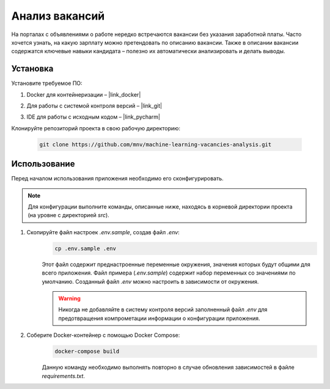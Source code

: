 
Анализ вакансий
****************

На порталах с объявлениями о работе нередко встречаются вакансии без указания заработной платы.
Часто хочется узнать, на какую зарплату можно претендовать по описанию вакансии.
Также в описании вакансии содержатся ключевые навыки кандидата – полезно их автоматически анализировать и делать выводы.

Установка
=========

Установите требуемое ПО:

1. Docker для контейнеризации – |link_docker|

.. |link_docker| raw:: html

   <a href="https://www.docker.com" target="_blank">Docker Desktop</a>

2. Для работы с системой контроля версий – |link_git|

.. |link_git| raw:: html

   <a href="https://github.com/git-guides/install-git" target="_blank">Git</a>

3. IDE для работы с исходным кодом – |link_pycharm|

.. |link_pycharm| raw:: html

    <a href="https://www.jetbrains.com/ru-ru/pycharm/download" target="_blank">PyCharm</a>

Клонируйте репозиторий проекта в свою рабочую директорию:

    .. code-block:: console

        git clone https://github.com/mnv/machine-learning-vacancies-analysis.git

Использование
=============

Перед началом использования приложения необходимо его сконфигурировать.

.. note::

    Для конфигурации выполните команды, описанные ниже, находясь в корневой директории проекта (на уровне с директорией `src`).

1. Скопируйте файл настроек `.env.sample`, создав файл `.env`:
    .. code-block:: console

        cp .env.sample .env

    Этот файл содержит преднастроенные переменные окружения, значения которых будут общими для всего приложения.
    Файл примера (`.env.sample`) содержит набор переменных со значениями по умолчанию.
    Созданный файл `.env` можно настроить в зависимости от окружения.

    .. warning::

        Никогда не добавляйте в систему контроля версий заполненный файл `.env` для предотвращения компрометации информации о конфигурации приложения.

2. Соберите Docker-контейнер с помощью Docker Compose:
    .. code-block:: console

        docker-compose build

    Данную команду необходимо выполнять повторно в случае обновления зависимостей в файле `requirements.txt`.
